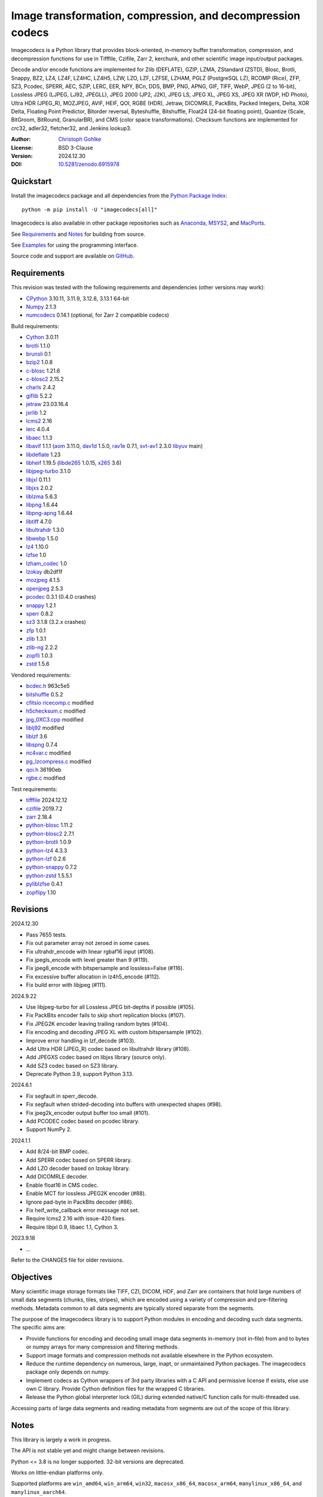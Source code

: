 ..
  This file is generated by setup.py

Image transformation, compression, and decompression codecs
===========================================================

Imagecodecs is a Python library that provides block-oriented, in-memory buffer
transformation, compression, and decompression functions for use in Tifffile,
Czifile, Zarr 2, kerchunk, and other scientific image input/output packages.

Decode and/or encode functions are implemented for Zlib (DEFLATE), GZIP, LZMA,
ZStandard (ZSTD), Blosc, Brotli, Snappy, BZ2, LZ4, LZ4F, LZ4HC, LZ4H5, LZW,
LZO, LZF, LZFSE, LZHAM, PGLZ (PostgreSQL LZ), RCOMP (Rice), ZFP, SZ3, Pcodec,
SPERR, AEC, SZIP, LERC, EER, NPY, BCn, DDS, BMP, PNG, APNG, GIF, TIFF, WebP,
JPEG (2 to 16-bit), Lossless JPEG (LJPEG, LJ92, JPEGLL), JPEG 2000 (JP2, J2K),
JPEG LS, JPEG XL, JPEG XS, JPEG XR (WDP, HD Photo), Ultra HDR (JPEG_R),
MOZJPEG, AVIF, HEIF, QOI, RGBE (HDR), Jetraw, DICOMRLE, PackBits,
Packed Integers, Delta, XOR Delta, Floating Point Predictor, Bitorder reversal,
Byteshuffle, Bitshuffle, Float24 (24-bit floating point),
Quantize (Scale, BitGroom, BitRound, GranularBR), and
CMS (color space transformations).
Checksum functions are implemented for crc32, adler32, fletcher32, and
Jenkins lookup3.

:Author: `Christoph Gohlke <https://www.cgohlke.com>`_
:License: BSD 3-Clause
:Version: 2024.12.30
:DOI: `10.5281/zenodo.6915978 <https://doi.org/10.5281/zenodo.6915978>`_

Quickstart
----------

Install the imagecodecs package and all dependencies from the
`Python Package Index <https://pypi.org/project/imagecodecs/>`_::

    python -m pip install -U "imagecodecs[all]"

Imagecodecs is also available in other package repositories such as
`Anaconda <https://anaconda.org/conda-forge/imagecodecs>`_,
`MSYS2 <https://packages.msys2.org/base/mingw-w64-python-imagecodecs>`_, and
`MacPorts <https://ports.macports.org/port/py-imagecodecs/summary>`_.

See `Requirements`_ and `Notes`_ for building from source.

See `Examples`_ for using the programming interface.

Source code and support are available on
`GitHub <https://github.com/cgohlke/imagecodecs>`_.

Requirements
------------

This revision was tested with the following requirements and dependencies
(other versions may work):

- `CPython <https://www.python.org>`_ 3.10.11, 3.11.9, 3.12.8, 3.13.1 64-bit
- `Numpy <https://pypi.org/project/numpy>`_ 2.1.3
- `numcodecs <https://pypi.org/project/numcodecs/>`_ 0.14.1
  (optional, for Zarr 2 compatible codecs)

Build requirements:

- `Cython <https://github.com/cython/cython>`_ 3.0.11
- `brotli <https://github.com/google/brotli>`_ 1.1.0
- `brunsli <https://github.com/google/brunsli>`_ 0.1
- `bzip2 <https://gitlab.com/bzip2/bzip2>`_ 1.0.8
- `c-blosc <https://github.com/Blosc/c-blosc>`_ 1.21.6
- `c-blosc2 <https://github.com/Blosc/c-blosc2>`_ 2.15.2
- `charls <https://github.com/team-charls/charls>`_ 2.4.2
- `giflib <https://sourceforge.net/projects/giflib/>`_ 5.2.2
- `jetraw <https://github.com/Jetraw/Jetraw>`_ 23.03.16.4
- `jxrlib <https://github.com/cgohlke/jxrlib>`_ 1.2
- `lcms2 <https://github.com/mm2/Little-CMS>`_ 2.16
- `lerc <https://github.com/Esri/lerc>`_ 4.0.4
- `libaec <https://gitlab.dkrz.de/k202009/libaec>`_ 1.1.3
- `libavif <https://github.com/AOMediaCodec/libavif>`_ 1.1.1
  (`aom <https://aomedia.googlesource.com/aom>`_ 3.11.0,
  `dav1d <https://github.com/videolan/dav1d>`_ 1.5.0,
  `rav1e <https://github.com/xiph/rav1e>`_ 0.7.1,
  `svt-av1 <https://gitlab.com/AOMediaCodec/SVT-AV1>`_ 2.3.0
  `libyuv <https://chromium.googlesource.com/libyuv/libyuv>`_ main)
- `libdeflate <https://github.com/ebiggers/libdeflate>`_ 1.23
- `libheif <https://github.com/strukturag/libheif>`_ 1.19.5
  (`libde265 <https://github.com/strukturag/libde265>`_ 1.0.15,
  `x265 <https://bitbucket.org/multicoreware/x265_git/src/master/>`_ 3.6)
- `libjpeg-turbo <https://github.com/libjpeg-turbo/libjpeg-turbo>`_ 3.1.0
- `libjxl <https://github.com/libjxl/libjxl>`_ 0.11.1
- `libjxs <https://jpeg.org/jpegxs/software.html>`_ 2.0.2
- `liblzma <https://github.com/tukaani-project/xz>`_ 5.6.3
- `libpng <https://github.com/glennrp/libpng>`_ 1.6.44
- `libpng-apng <https://sourceforge.net/projects/libpng-apng/>`_ 1.6.44
- `libtiff <https://gitlab.com/libtiff/libtiff>`_ 4.7.0
- `libultrahdr <https://github.com/google/libultrahdr>`_ 1.3.0
- `libwebp <https://github.com/webmproject/libwebp>`_ 1.5.0
- `lz4 <https://github.com/lz4/lz4>`_ 1.10.0
- `lzfse <https://github.com/lzfse/lzfse/>`_ 1.0
- `lzham_codec <https://github.com/richgel999/lzham_codec/>`_ 1.0
- `lzokay <https://github.com/AxioDL/lzokay>`_ db2df1f
- `mozjpeg <https://github.com/mozilla/mozjpeg>`_ 4.1.5
- `openjpeg <https://github.com/uclouvain/openjpeg>`_ 2.5.3
- `pcodec <https://github.com/mwlon/pcodec>`_ 0.3.1 (0.4.0 crashes)
- `snappy <https://github.com/google/snappy>`_ 1.2.1
- `sperr <https://github.com/NCAR/SPERR>`_ 0.8.2
- `sz3 <https://github.com/szcompressor/SZ3>`_ 3.1.8 (3.2.x crashes)
- `zfp <https://github.com/LLNL/zfp>`_ 1.0.1
- `zlib <https://github.com/madler/zlib>`_ 1.3.1
- `zlib-ng <https://github.com/zlib-ng/zlib-ng>`_ 2.2.2
- `zopfli <https://github.com/google/zopfli>`_ 1.0.3
- `zstd <https://github.com/facebook/zstd>`_ 1.5.6

Vendored requirements:

- `bcdec.h <https://github.com/iOrange/bcdec>`_ 963c5e5
- `bitshuffle <https://github.com/kiyo-masui/bitshuffle>`_ 0.5.2
- `cfitsio ricecomp.c <https://heasarc.gsfc.nasa.gov/fitsio/>`_ modified
- `h5checksum.c <https://github.com/HDFGroup/hdf5/>`_ modified
- `jpg_0XC3.cpp
  <https://github.com/rordenlab/dcm2niix/blob/master/console/jpg_0XC3.cpp>`_
  modified
- `liblj92
  <https://bitbucket.org/baldand/mlrawviewer/src/master/liblj92/>`_ modified
- `liblzf <http://oldhome.schmorp.de/marc/liblzf.html>`_ 3.6
- `libspng <https://github.com/randy408/libspng>`_ 0.7.4
- `nc4var.c <https://github.com/Unidata/netcdf-c/blob/main/libsrc4/nc4var.c>`_
  modified
- `pg_lzcompress.c <https://github.com/postgres/postgres>`_ modified
- `qoi.h <https://github.com/phoboslab/qoi/>`_ 36190eb
- `rgbe.c <https://www.graphics.cornell.edu/~bjw/rgbe/rgbe.c>`_ modified

Test requirements:

- `tifffile <https://github.com/cgohlke/tifffile>`_ 2024.12.12
- `czifile <https://github.com/cgohlke/czifile>`_ 2019.7.2
- `zarr <https://github.com/zarr-developers/zarr-python>`_ 2.18.4
- `python-blosc <https://github.com/Blosc/python-blosc>`_ 1.11.2
- `python-blosc2 <https://github.com/Blosc/python-blosc2>`_ 2.7.1
- `python-brotli <https://github.com/google/brotli/tree/master/python>`_ 1.0.9
- `python-lz4 <https://github.com/python-lz4/python-lz4>`_ 4.3.3
- `python-lzf <https://github.com/teepark/python-lzf>`_ 0.2.6
- `python-snappy <https://github.com/andrix/python-snappy>`_ 0.7.2
- `python-zstd <https://github.com/sergey-dryabzhinsky/python-zstd>`_ 1.5.5.1
- `pyliblzfse <https://github.com/ydkhatri/pyliblzfse>`_ 0.4.1
- `zopflipy <https://github.com/hattya/zopflipy>`_ 1.10

Revisions
---------

2024.12.30

- Pass 7655 tests.
- Fix out parameter array not zeroed in some cases.
- Fix ultrahdr_encode with linear rgbaf16 input (#108).
- Fix jpegls_encode with level greater than 9 (#119).
- Fix jpeg8_encode with bitspersample and lossless=False (#116).
- Fix excessive buffer allocation in lz4h5_encode (#112).
- Fix build error with libjpeg (#111).

2024.9.22

- Use libjpeg-turbo for all Lossless JPEG bit-depths if possible (#105).
- Fix PackBits encoder fails to skip short replication blocks (#107).
- Fix JPEG2K encoder leaving trailing random bytes (#104).
- Fix encoding and decoding JPEG XL with custom bitspersample (#102).
- Improve error handling in lzf_decode (#103).
- Add Ultra HDR (JPEG_R) codec based on libultrahdr library (#108).
- Add JPEGXS codec based on libjxs library (source only).
- Add SZ3 codec based on SZ3 library.
- Deprecate Python 3.9, support Python 3.13.

2024.6.1

- Fix segfault in sperr_decode.
- Fix segfault when strided-decoding into buffers with unexpected shapes (#98).
- Fix jpeg2k_encoder output buffer too small (#101).
- Add PCODEC codec based on pcodec library.
- Support NumPy 2.

2024.1.1

- Add 8/24-bit BMP codec.
- Add SPERR codec based on SPERR library.
- Add LZO decoder based on lzokay library.
- Add DICOMRLE decoder.
- Enable float16 in CMS codec.
- Enable MCT for lossless JPEG2K encoder (#88).
- Ignore pad-byte in PackBits decoder (#86).
- Fix heif_write_callback error message not set.
- Require lcms2 2.16 with issue-420 fixes.
- Require libjxl 0.9, libaec 1.1, Cython 3.

2023.9.18

- …

Refer to the CHANGES file for older revisions.

Objectives
----------

Many scientific image storage formats like TIFF, CZI, DICOM, HDF, and Zarr
are containers that hold large numbers of small data segments (chunks, tiles,
stripes), which are encoded using a variety of compression and pre-filtering
methods. Metadata common to all data segments are typically stored separate
from the segments.

The purpose of the Imagecodecs library is to support Python modules in
encoding and decoding such data segments. The specific aims are:

- Provide functions for encoding and decoding small image data segments
  in-memory (not in-file) from and to bytes or numpy arrays for many
  compression and filtering methods.
- Support image formats and compression methods not available elsewhere in
  the Python ecosystem.
- Reduce the runtime dependency on numerous, large, inapt, or unmaintained
  Python packages. The imagecodecs package only depends on numpy.
- Implement codecs as Cython wrappers of 3rd party libraries with a C API
  and permissive license if exists, else use own C library.
  Provide Cython definition files for the wrapped C libraries.
- Release the Python global interpreter lock (GIL) during extended native/C
  function calls for multi-threaded use.

Accessing parts of large data segments and reading metadata from segments
are out of the scope of this library.

Notes
-----

This library is largely a work in progress.

The API is not stable yet and might change between revisions.

Python <= 3.8 is no longer supported. 32-bit versions are deprecated.

Works on little-endian platforms only.

Supported platforms are ``win_amd64``, ``win_arm64``, ``win32``,
``macosx_x86_64``, ``macosx_arm64``, ``manylinux_x86_64``, and
``manylinux_aarch64``.

Wheels may not be available for all platforms and all releases.

Only the ``win_amd64`` wheels include all features.

The ``tiff``, ``bcn``, ``dds``, ``dicomrle``, ``eer``, ``lzo``, ``packints``,
and ``jpegsof3`` codecs are currently decode-only.

The ``heif``, ``jetraw``, and ``jpegxs`` codecs are distributed as source
code only due to license and possible patent usage issues.

The latest `Microsoft Visual C++ Redistributable for Visual Studio 2015-2022
<https://docs.microsoft.com/en-US/cpp/windows/latest-supported-vc-redist>`_
is required on Windows.

Refer to the imagecodecs/licenses folder for 3rd-party library licenses.

This software is based in part on the work of the Independent JPEG Group.

Update pip and setuptools to the latest version before installing imagecodecs::

    python -m pip install -U pip setuptools wheel Cython

Before building imagecodecs from source code, install required tools and
libraries. For example, on latest Ubuntu Linux distributions:

    ``sudo apt-get install build-essential python3-dev cython3 python3-pip
    python3-setuptools python3-wheel python3-numpy libdeflate-dev libjpeg-dev
    libjxr-dev liblcms2-dev liblz4-dev liblerc-dev liblzma-dev libopenjp2-7-dev
    libpng-dev libtiff-dev libwebp-dev libz-dev libzstd-dev``

To build and install imagecodecs from source code, run::

    python -m pip install .

Many extensions are disabled by default when building from source.

To define which extensions are built, or to modify build settings such as
library names and compiler arguments, provide a
``imagecodecs_distributor_setup.customize_build`` function, which is
imported and executed during setup.
See ``setup.py`` for pre-defined ``customize_build`` functions.

Other projects providing imaging or compression codecs:
`Python zlib <https://docs.python.org/3/library/zlib.html>`_,
`Python bz2 <https://docs.python.org/3/library/bz2.html>`_,
`Python lzma <https://docs.python.org/3/library/lzma.html>`_,
`backports.lzma <https://github.com/peterjc/backports.lzma>`_,
`python-lzo <https://bitbucket.org/james_taylor/python-lzo-static>`_,
`python-lzw <https://github.com/joeatwork/python-lzw>`_,
`python-lerc <https://pypi.org/project/lerc/>`_,
`wavpack-numcodecs
<https://github.com/AllenNeuralDynamics/wavpack-numcodecs>`_,
`packbits <https://github.com/psd-tools/packbits>`_,
`isa-l.igzip <https://github.com/intel/isa-l>`_,
`fpzip <https://github.com/seung-lab/fpzip>`_,
`libmng <https://sourceforge.net/projects/libmng/>`_,
`OpenEXR <https://github.com/AcademySoftwareFoundation/openexr>`_
(EXR, PIZ, PXR24, B44, DWA),
`pyJetraw <https://github.com/Jetraw/pyJetraw>`_,
`tinyexr <https://github.com/syoyo/tinyexr>`_,
`pytinyexr <https://github.com/syoyo/pytinyexr>`_,
`pyroexr <https://github.com/dragly/pyroexr>`_,
`JasPer <https://github.com/jasper-software/jasper>`_,
`libjpeg <https://github.com/thorfdbg/libjpeg>`_ (GPL),
`pylibjpeg <https://github.com/pydicom/pylibjpeg>`_,
`pylibjpeg-libjpeg <https://github.com/pydicom/pylibjpeg-libjpeg>`_ (GPL),
`pylibjpeg-openjpeg <https://github.com/pydicom/pylibjpeg-openjpeg>`_,
`pylibjpeg-rle <https://github.com/pydicom/pylibjpeg-rle>`_,
`glymur <https://github.com/quintusdias/glymur>`_,
`pyheif <https://github.com/carsales/pyheif>`_,
`pyrus-cramjam <https://github.com/milesgranger/pyrus-cramjam>`_,
`PyLZHAM <https://github.com/Galaxy1036/pylzham>`_,
`BriefLZ <https://github.com/jibsen/brieflz>`_,
`QuickLZ <http://www.quicklz.com/>`_ (GPL),
`LZO <http://www.oberhumer.com/opensource/lzo/>`_ (GPL),
`nvJPEG <https://developer.nvidia.com/nvjpeg>`_,
`nvJPEG2K <https://developer.nvidia.com/nvjpeg>`_,
`PyTurboJPEG <https://github.com/lilohuang/PyTurboJPEG>`_,
`CCSDS123 <https://github.com/drowzie/CCSDS123-Issue-2>`_,
`LPC-Rice <https://sourceforge.net/projects/lpcrice/>`_,
`CompressionAlgorithms <https://github.com/glampert/compression-algorithms>`_,
`Compressonator <https://github.com/GPUOpen-Tools/Compressonator>`_,
`Wuffs <https://github.com/google/wuffs>`_,
`TinyDNG <https://github.com/syoyo/tinydng>`_,
`OpenJPH <https://github.com/aous72/OpenJPH>`_,
`Grok <https://github.com/GrokImageCompression/grok>`_ (AGPL),
`MAFISC
<https://wr.informatik.uni-hamburg.de/research/projects/icomex/mafisc>`_,
`B3D <https://github.com/balintbalazs/B3D>`_,
`fo-dicom.Codecs <https://github.com/Efferent-Health/fo-dicom.Codecs>`_,
`jpegli <https://github.com/google/jpegli>`_,
`hdf5plugin <https://github.com/silx-kit/hdf5plugin>`_.

Examples
--------
Import the JPEG2K codec:

.. code-block:: python

    >>> from imagecodecs import (
    ...     jpeg2k_encode,
    ...     jpeg2k_decode,
    ...     jpeg2k_check,
    ...     jpeg2k_version,
    ...     JPEG2K,
    ... )

Check that the JPEG2K codec is available in the imagecodecs build:

.. code-block:: python

    >>> JPEG2K.available
    True

Print the version of the JPEG2K codec's underlying OpenJPEG library:

.. code-block:: python

    >>> jpeg2k_version()
    'openjpeg 2.5.3'

Encode a numpy array in lossless JP2 format:

.. code-block:: python

    >>> array = numpy.random.randint(100, 200, (256, 256, 3), numpy.uint8)
    >>> encoded = jpeg2k_encode(array, level=0)
    >>> bytes(encoded[:12])
    b'\x00\x00\x00\x0cjP  \r\n\x87\n'

Check that the encoded bytes likely contain a JPEG 2000 stream:

.. code-block:: python

    >>> jpeg2k_check(encoded)
    True

Decode the JP2 encoded bytes to a numpy array:

.. code-block:: python

    >>> decoded = jpeg2k_decode(encoded)
    >>> numpy.array_equal(decoded, array)
    True

Decode the JP2 encoded bytes to an existing numpy array:

.. code-block:: python

    >>> out = numpy.empty_like(array)
    >>> _ = jpeg2k_decode(encoded, out=out)
    >>> numpy.array_equal(out, array)
    True

Not all codecs are fully implemented, raising exceptions at runtime:

.. code-block:: python

    >>> from imagecodecs import tiff_encode
    >>> tiff_encode(array)
    Traceback (most recent call last):
     ...
    NotImplementedError: tiff_encode

Write the numpy array to a JP2 file:

.. code-block:: python

    >>> from imagecodecs import imwrite, imread
    >>> imwrite('_test.jp2', array)

Read the image from the JP2 file as numpy array:

.. code-block:: python

    >>> image = imread('_test.jp2')
    >>> numpy.array_equal(image, array)
    True

Create a JPEG 2000 compressed Zarr 2 array:

.. code-block:: python

    >>> import zarr
    >>> import numcodecs
    >>> from imagecodecs.numcodecs import Jpeg2k
    >>> numcodecs.register_codec(Jpeg2k)
    >>> zarr.zeros(
    ...     (4, 5, 512, 512, 3),
    ...     chunks=(1, 1, 256, 256, 3),
    ...     dtype='u1',
    ...     compressor=Jpeg2k(),
    ... )
    <zarr.core.Array (4, 5, 512, 512, 3) uint8>

Access image data in a sequence of JP2 files via tifffile.FileSequence and
dask.array:

.. code-block:: python

    >>> import tifffile
    >>> import dask.array
    >>> def jp2_read(filename):
    ...     with open(filename, 'rb') as fh:
    ...         data = fh.read()
    ...     return jpeg2k_decode(data)
    ...
    >>> with tifffile.FileSequence(jp2_read, '*.jp2') as ims:
    ...     with ims.aszarr() as store:
    ...         dask.array.from_zarr(store)
    ...
    dask.array<from-zarr, shape=(1, 256, 256, 3)...chunksize=(1, 256, 256, 3)...

Write the Zarr 2 store to a fsspec ReferenceFileSystem in JSON format
and open it as a Zarr array:

.. code-block:: python

    >>> store.write_fsspec(
    ...     'temp.json', url='file://', codec_id='imagecodecs_jpeg2k'
    ... )
    >>> import fsspec
    >>> mapper = fsspec.get_mapper(
    ...     'reference://', fo='temp.json', target_protocol='file'
    ... )
    >>> zarr.open(mapper, mode='r')
    <zarr.core.Array (1, 256, 256, 3) uint8 read-only>

View the image in the JP2 file from the command line::

    python -m imagecodecs _test.jp2